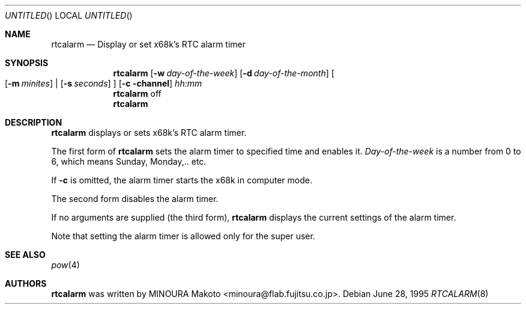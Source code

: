 .\"	$NetBSD: rtcalarm.8,v 1.8 2003/02/25 10:35:33 wiz Exp $
.\"
.\" Copyright (c) 1995 MINOURA Makoto.
.\" All rights reserved.
.\"
.\" Redistribution and use in source and binary forms, with or without
.\" modification, are permitted provided that the following conditions
.\" are met:
.\" 1. Redistributions of source code must retain the above copyright
.\"    notice, this list of conditions and the following disclaimer.
.\" 2. Redistributions in binary form must reproduce the above copyright
.\"    notice, this list of conditions and the following disclaimer in the
.\"    documentation and/or other materials provided with the distribution.
.\" 3. All advertising materials mentioning features or use of this software
.\"    must display the following acknowledgement:
.\"    This product includes software developed by Minoura Makoto.
.\" 4. The name of the author may not be used to endorse or promote products
.\"    derived from this software without specific prior written permission
.\"
.\" THIS SOFTWARE IS PROVIDED BY THE AUTHOR ``AS IS'' AND ANY EXPRESS OR
.\" IMPLIED WARRANTIES, INCLUDING, BUT NOT LIMITED TO, THE IMPLIED WARRANTIES
.\" OF MERCHANTABILITY AND FITNESS FOR A PARTICULAR PURPOSE ARE DISCLAIMED.
.\" IN NO EVENT SHALL THE AUTHOR BE LIABLE FOR ANY DIRECT, INDIRECT,
.\" INCIDENTAL, SPECIAL, EXEMPLARY, OR CONSEQUENTIAL DAMAGES (INCLUDING, BUT
.\" NOT LIMITED TO, PROCUREMENT OF SUBSTITUTE GOODS OR SERVICES; LOSS OF USE,
.\" DATA, OR PROFITS; OR BUSINESS INTERRUPTION) HOWEVER CAUSED AND ON ANY
.\" THEORY OF LIABILITY, WHETHER IN CONTRACT, STRICT LIABILITY, OR TORT
.\" (INCLUDING NEGLIGENCE OR OTHERWISE) ARISING IN ANY WAY OUT OF THE USE OF
.\" THIS SOFTWARE, EVEN IF ADVISED OF THE POSSIBILITY OF SUCH DAMAGE.
.\"
.Dd June 28, 1995
.Os
.Dt RTCALARM 8 x68k
.Sh NAME
.Nm rtcalarm
.Nd "Display or set x68k's RTC alarm timer"
.Sh SYNOPSIS
.Nm
.Op Fl w Ar day-of-the-week
.Op Fl d Ar day-of-the-month
.Bo
.Op Fl m Ar minites
|
.Op Fl s Ar seconds
.Bc
.Op Fl c channel
.Ar hh:mm
.Nm
off
.Nm
.Sh DESCRIPTION
.Nm
displays or sets x68k's RTC alarm timer.
.Pp
The first form of
.Nm
sets the alarm timer to specified time and enables it.
.Ar Day-of-the-week
is a number from 0 to 6, which means Sunday, Monday,.. etc.
.Pp
If
.Fl c
is omitted, the alarm timer starts the x68k in computer mode.
.Pp
The second form disables the alarm timer.
.Pp
If no arguments are supplied (the third form),
.Nm
displays the current settings of the alarm timer.
.Pp
Note that setting the alarm timer is allowed only for the super user.
.Sh SEE ALSO
.Xr pow 4
.Sh AUTHORS
.Nm
was written by MINOURA Makoto \*[Lt]minoura@flab.fujitsu.co.jp\*[Gt].
